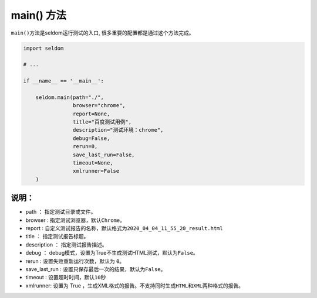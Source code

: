 main() 方法
----------------

``main()``\ 方法是seldom运行测试的入口,
很多重要的配置都是通过这个方法完成。

.. code:: python

    import seldom

    # ...

    if __name__ == '__main__':

        seldom.main(path="./",
                    browser="chrome",
                    report=None,
                    title="百度测试用例",
                    description="测试环境：chrome",
                    debug=False,
                    rerun=0,
                    save_last_run=False,
                    timeout=None,
                    xmlrunner=False
        )

说明：
~~~~~~~~~~~~~~

-  path ： 指定测试目录或文件。
-  browser : 指定测试浏览器，默认\ ``Chrome``\ 。
-  report :
   自定义测试报告的名称，默认格式为\ ``2020_04_04_11_55_20_result.html``
-  title ： 指定测试报告标题。
-  description ： 指定测试报告描述。
-  debug ：
   debug模式，设置为True不生成测试HTML测试，默认为\ ``False``\ 。
-  rerun : 设置失败重新运行次数，默认为 ``0``\ 。
-  save\_last\_run : 设置只保存最后一次的结果，默认为\ ``False``\ 。
-  timeout : 设置超时时间，默认\ ``10``\ 秒
-  xmlrunner: 设置为 True
   ，生成XML格式的报告。不支持同时生成\ ``HTML``\ 和\ ``XML``\ 两种格式的报告。
